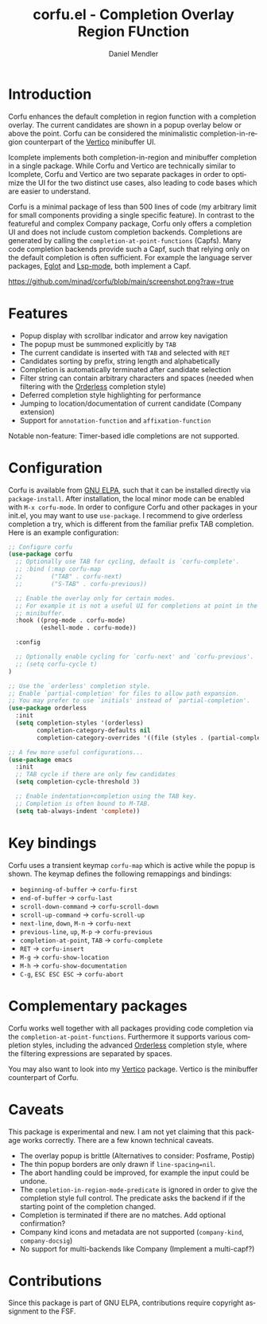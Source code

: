 #+title: corfu.el - Completion Overlay Region FUnction
#+author: Daniel Mendler
#+language: en
#+export_file_name: corfu.texi
#+texinfo_dir_category: Emacs
#+texinfo_dir_title: Corfu: (corfu).
#+texinfo_dir_desc: Completion Overlay Region FUnction

* Introduction

Corfu enhances the default completion in region function with a completion
overlay. The current candidates are shown in a popup overlay below or above the
point. Corfu can be considered the minimalistic completion-in-region counterpart
of the [[https://github.com/minad/vertico][Vertico]] minibuffer UI.

Icomplete implements both completion-in-region and minibuffer completion in a
single package. While Corfu and Vertico are technically similar to Icomplete,
Corfu and Vertico are two separate packages in order to optimize the UI for the
two distinct use cases, also leading to code bases which are easier to
understand.

Corfu is a minimal package of less than 500 lines of code (my arbitrary limit
for small components providing a single specific feature). In contrast to the
featureful and complex Company package, Corfu only offers a completion UI and
does not include custom completion backends. Completions are generated by
calling the ~completion-at-point-functions~ (Capfs). Many code completion
backends provide such a Capf, such that relying only on the default completion
is often sufficient. For example the language server packages, [[https://github.com/joaotavora/eglot][Eglot]] and
[[https://github.com/emacs-lsp/lsp-mode][Lsp-mode]], both implement a Capf.

[[https://github.com/minad/corfu/blob/main/screenshot.png?raw=true]]

* Features

- Popup display with scrollbar indicator and arrow key navigation
- The popup must be summoned explicitly by =TAB=
- The current candidate is inserted with =TAB= and selected with =RET=
- Candidates sorting by prefix, string length and alphabetically
- Completion is automatically terminated after candidate selection
- Filter string can contain arbitrary characters and spaces (needed
  when filtering with the [[https://github.com/oantolin/orderless][Orderless]] completion style)
- Deferred completion style highlighting for performance
- Jumping to location/documentation of current candidate (Company extension)
- Support for ~annotation-function~ and ~affixation-function~

Notable non-feature: Timer-based idle completions are not supported.

* Configuration

Corfu is available from [[http://elpa.gnu.org/packages/corfu.html][GNU ELPA]], such that it can be installed directly via
~package-install~. After installation, the local minor mode can be enabled with
=M-x corfu-mode=. In order to configure Corfu and other packages in your
init.el, you may want to use ~use-package~. I recommend to give orderless
completion a try, which is different from the familiar prefix TAB completion.
Here is an example configuration:

#+begin_src emacs-lisp
  ;; Configure corfu
  (use-package corfu
    ;; Optionally use TAB for cycling, default is `corfu-complete'.
    ;; :bind (:map corfu-map
    ;;        ("TAB" . corfu-next)
    ;;        ("S-TAB" . corfu-previous))

    ;; Enable the overlay only for certain modes.
    ;; For example it is not a useful UI for completions at point in the
    ;; minibuffer.
    :hook ((prog-mode . corfu-mode)
           (eshell-mode . corfu-mode))

    :config

    ;; Optionally enable cycling for `corfu-next' and `corfu-previous'.
    ;; (setq corfu-cycle t)
  )

  ;; Use the `orderless' completion style.
  ;; Enable `partial-completion' for files to allow path expansion.
  ;; You may prefer to use `initials' instead of `partial-completion'.
  (use-package orderless
    :init
    (setq completion-styles '(orderless)
          completion-category-defaults nil
          completion-category-overrides '((file (styles . (partial-completion))))))

  ;; A few more useful configurations...
  (use-package emacs
    :init
    ;; TAB cycle if there are only few candidates
    (setq completion-cycle-threshold 3)

    ;; Enable indentation+completion using the TAB key.
    ;; Completion is often bound to M-TAB.
    (setq tab-always-indent 'complete))
#+end_src

* Key bindings

Corfu uses a transient keymap ~corfu-map~ which is active while the popup is shown.
The keymap defines the following remappings and bindings:

- ~beginning-of-buffer~ -> ~corfu-first~
- ~end-of-buffer~ -> ~corfu-last~
- ~scroll-down-command~ -> ~corfu-scroll-down~
- ~scroll-up-command~ -> ~corfu-scroll-up~
- ~next-line~, =down=, =M-n= -> ~corfu-next~
- ~previous-line~, =up=, =M-p= -> ~corfu-previous~
- ~completion-at-point~, =TAB= -> ~corfu-complete~
- =RET= -> ~corfu-insert~
- =M-g= -> ~corfu-show-location~
- =M-h= -> ~corfu-show-documentation~
- =C-g=, =ESC ESC ESC= -> ~corfu-abort~

* Complementary packages

Corfu works well together with all packages providing code completion via the
~completion-at-point-functions~. Furthermore it supports various completion
styles, including the advanced [[https://github.com/oantolin/orderless][Orderless]] completion style, where the filtering
expressions are separated by spaces.

You may also want to look into my [[https://github.com/minad/vertico][Vertico]] package. Vertico is the minibuffer
counterpart of Corfu.

* Caveats

This package is experimental and new. I am not yet claiming that this package
works correctly. There are a few known technical caveats.

- The overlay popup is brittle (Alternatives to consider: Posframe, Postip)
- The thin popup borders are only drawn if =line-spacing=nil=.
- The abort handling could be improved, for example the input could be undone.
- The ~completion-in-region-mode-predicate~ is ignored in order to
  give the completion style full control. The predicate asks the backend if
  if the starting point of the completion changed.
- Completion is terminated if there are no matches. Add optional confirmation?
- Company kind icons and metadata are not supported (~company-kind~, ~company-docsig~)
- No support for multi-backends like Company (Implement a multi-capf?)

* Contributions

Since this package is part of GNU ELPA, contributions require copyright
assignment to the FSF.
